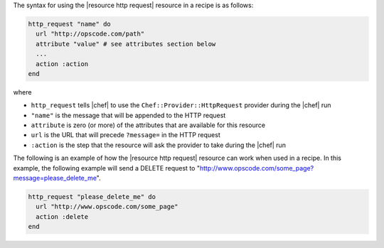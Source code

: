 .. The contents of this file are included in multiple topics.
.. This file should not be changed in a way that hinders its ability to appear in multiple documentation sets.

The syntax for using the |resource http request| resource in a recipe is as follows:

.. code-block:: ruby

   http_request "name" do
     url "http://opscode.com/path"
     attribute "value" # see attributes section below
     ...
     action :action
   end

where 

* ``http_request`` tells |chef| to use the ``Chef::Provider::HttpRequest`` provider during the |chef| run
* ``"name"`` is the message that will be appended to the HTTP request
* ``attribute`` is zero (or more) of the attributes that are available for this resource
* ``url`` is the URL that will precede ``?message=`` in the HTTP request
* ``:action`` is the step that the resource will ask the provider to take during the |chef| run

The following is an example of how the |resource http request| resource can work when used in a recipe. In this example, the following example will send a DELETE request to "http://www.opscode.com/some_page?message=please_delete_me".

.. code-block:: ruby

   http_request "please_delete_me" do
     url "http://www.opscode.com/some_page"
     action :delete
   end

